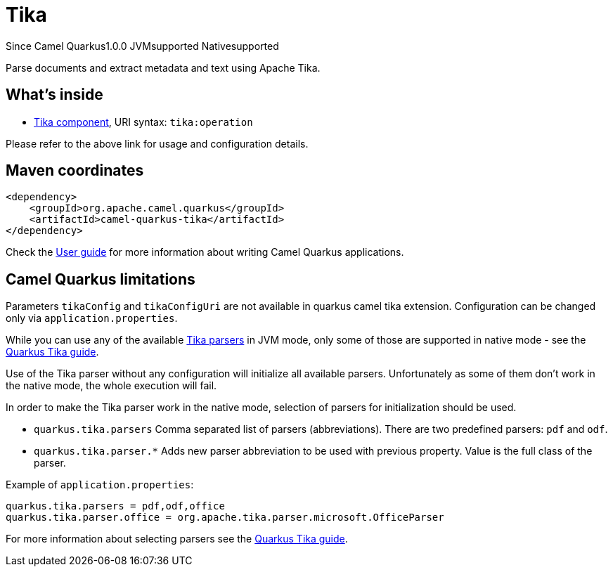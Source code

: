 // Do not edit directly!
// This file was generated by camel-quarkus-maven-plugin:update-extension-doc-page

[[tika]]
= Tika
:page-aliases: extensions/tika.adoc
:cq-since: 1.0.0
:cq-artifact-id: camel-quarkus-tika
:cq-native-supported: true
:cq-status: Stable
:cq-description: Parse documents and extract metadata and text using Apache Tika.
:cq-deprecated: false

[.badges]
[.badge-key]##Since Camel Quarkus##[.badge-version]##1.0.0## [.badge-key]##JVM##[.badge-supported]##supported## [.badge-key]##Native##[.badge-supported]##supported##

Parse documents and extract metadata and text using Apache Tika.

== What's inside

* https://camel.apache.org/components/latest/tika-component.html[Tika component], URI syntax: `tika:operation`

Please refer to the above link for usage and configuration details.

== Maven coordinates

[source,xml]
----
<dependency>
    <groupId>org.apache.camel.quarkus</groupId>
    <artifactId>camel-quarkus-tika</artifactId>
</dependency>
----

Check the xref:user-guide/index.adoc[User guide] for more information about writing Camel Quarkus applications.

== Camel Quarkus limitations

Parameters `tikaConfig` and `tikaConfigUri` are not available in quarkus camel tika extension. Configuration
can be changed only via `application.properties`.

While you can use any of the available https://tika.apache.org/1.24.1/formats.html[Tika parsers] in JVM mode,
only some of those are supported in native mode - see the https://quarkus.io/guides/tika[Quarkus Tika guide].

Use of the Tika parser without any configuration will initialize all available parsers. Unfortunately as some of them
don't work in the native mode, the whole execution will fail.

In order to make the Tika parser work in the native mode, selection of parsers for initialization should be used.

* `quarkus.tika.parsers` Comma separated list of parsers (abbreviations). There are two predefined parsers:
`pdf` and `odf`.
* `quarkus.tika.parser.*` Adds new parser abbreviation to be used with previous property. Value is the full class of
the parser.

Example of `application.properties`:
[source,properties]
----
quarkus.tika.parsers = pdf,odf,office
quarkus.tika.parser.office = org.apache.tika.parser.microsoft.OfficeParser
----

For more information about selecting parsers see the https://quarkus.io/guides/tika[Quarkus Tika guide].


